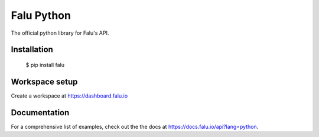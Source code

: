 Falu Python
===================================

The official python library for Falu's API.

Installation
-------------

    $ pip install falu

Workspace setup
----------------
Create a workspace at https://dashboard.falu.io

Documentation
--------------

For a comprehensive list of examples, check out the the docs at https://docs.falu.io/api?lang=python.


